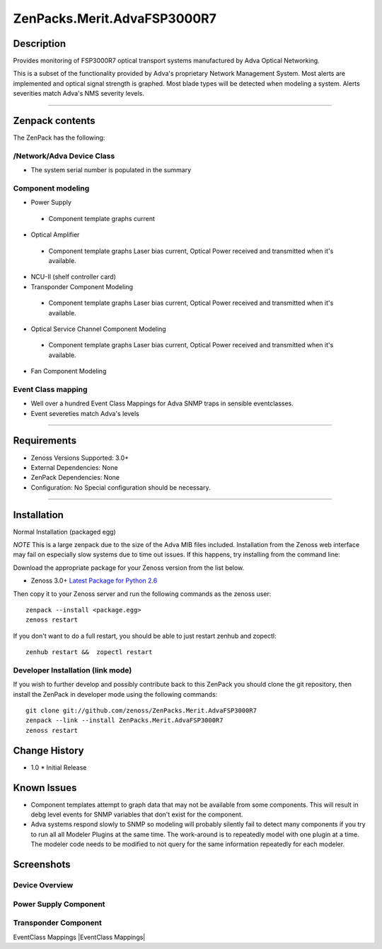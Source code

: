 ============================
ZenPacks.Merit.AdvaFSP3000R7
============================

Description
===========
Provides monitoring of FSP3000R7 optical transport systems manufactured by Adva
Optical Networking.

This is a subset of the functionality provided by Adva's proprietary Network
Management System.  Most alerts are implemented and optical signal strength
is graphed.  Most blade types will be detected when modeling a system.  Alerts
severities match Adva's NMS severity levels.

----------------------------------

Zenpack contents
================
The ZenPack has the following:

/Network/Adva Device Class
--------------------------
* The system serial number is populated in the summary

Component modeling
------------------
* Power Supply
 - Component template graphs current

* Optical Amplifier
 - Component template graphs Laser bias current, Optical Power received and transmitted when it's available.

* NCU-II (shelf controller card)

* Transponder Component Modeling
 - Component template graphs Laser bias current, Optical Power received and transmitted when it's available.

* Optical Service Channel Component Modeling
 - Component template graphs Laser bias current, Optical Power received and transmitted when it's available.

* Fan Component Modeling

Event Class mapping
-------------------
* Well over a hundred Event Class Mappings for Adva SNMP traps in sensible eventclasses.
* Event severeties match Adva's levels

-------------------

Requirements
============
* Zenoss Versions Supported: 3.0+
* External Dependencies: None
* ZenPack Dependencies: None
* Configuration: No Special configuration should be necessary.

----------------------------------

Installation
============
Normal Installation (packaged egg)

*NOTE* This is a large zenpack due to the size of the Adva MIB files included.
Installation from the Zenoss web interface may fail on especially slow systems
due to time out issues.  If this happens, try installing from the command line:

Download the appropriate package for your Zenoss version from the list
below.

* Zenoss 3.0+ `Latest Package for Python 2.6`_
  
Then copy it to your Zenoss server and run the following commands as the zenoss
user::

    zenpack --install <package.egg>
    zenoss restart
    
If you don't want to do a full restart, you should be able to just restart
zenhub and zopectl::

    zenhub restart &&  zopectl restart
   
Developer Installation (link mode)
----------------------------------
If you wish to further develop and possibly contribute back to this
ZenPack you should clone the git repository, then install the ZenPack in
developer mode using the following commands::

    git clone git://github.com/zenoss/ZenPacks.Merit.AdvaFSP3000R7
    zenpack --link --install ZenPacks.Merit.AdvaFSP3000R7
    zenoss restart
    
Change History
==============
* 1.0
  * Initial Release

Known Issues
===========
* Component templates attempt to graph data that may not be available from
  some components.  This will result in debg level events for SNMP variables
  that don't exist for the component.

* Adva systems respond slowly to SNMP so modeling will probably silently fail
  to detect many components if you try to run all all Modeler Plugins at the
  same time.  The work-around is to repeatedly model with one plugin at a time.
  The modeler code needs to be modified to not query for the same information
  repeatedly for each modeler.

Screenshots
===========
Device Overview
---------------
|Device Overview|

Power Supply Component
----------------------
|Power Supply Component|

Transponder Component
---------------------
|Transponder Component|

EventClass Mappings
|EventClass Mappings|

.. External References Below. Nothing Below This Line Should Be Rendered

.. _Latest Package for Python 2.6: http://github.com/downloads/kb8u/ZenPacks.Merit.AdvaFSP3000R7/ZenPacks.Merit.AdvaFSP3000R7-py2.6.egg

.. |Device Overview| image:: http://github.com/downloads/kb8u/ZenPacks.Merit.AdvaFSP3000R7/raw/master/screenshots/DeviceOverview.png
.. |Power Supply Component| image:: http://github.com/downloads/kb8u/ZenPacks.Merit.AdvaFSP3000R7/raw/master/screenshots/PowerSupply.png
.. |Transponder Component| image:: http://github.com/downloads/kb8u/ZenPacks.Merit.AdvaFSP3000R7/raw/master/screenshots/Transponder.png
.. |EventClass Mappings|| image:: http://github.com/downloads/kb8u/ZenPacks.Merit.AdvaFSP3000R7/raw/master/screenshots/Mappings.png
